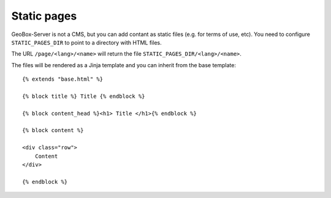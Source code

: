 Static pages
============

GeoBox-Server is not a CMS, but you can add contant as static files (e.g. for terms of use, etc).
You need to configure ``STATIC_PAGES_DIR`` to point to a directory with HTML files.

The URL ``/page/<lang>/<name>`` will return the file ``STATIC_PAGES_DIR/<lang>/<name>``.

The files will be rendered as a Jinja template and you can inherit from the base template::


    {% extends "base.html" %}

    {% block title %} Title {% endblock %}

    {% block content_head %}<h1> Title </h1>{% endblock %}

    {% block content %}

    <div class="row">
        Content
    </div>

    {% endblock %}
